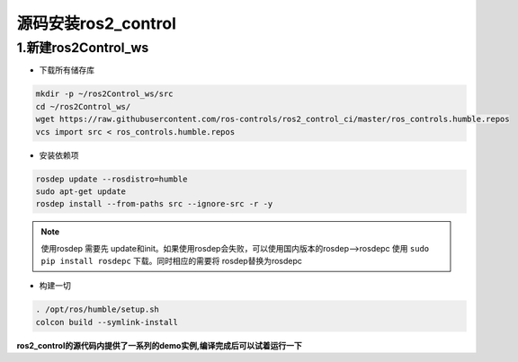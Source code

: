 源码安装ros2_control
=======================

1.新建ros2Control_ws
------------------------

* 下载所有储存库

.. code-block:: bash

   mkdir -p ~/ros2Control_ws/src
   cd ~/ros2Control_ws/
   wget https://raw.githubusercontent.com/ros-controls/ros2_control_ci/master/ros_controls.humble.repos
   vcs import src < ros_controls.humble.repos

* 安装依赖项

.. code-block:: bash

   rosdep update --rosdistro=humble
   sudo apt-get update
   rosdep install --from-paths src --ignore-src -r -y

.. note::
  
   使用rosdep 需要先 update和init。如果使用rosdep会失败，可以使用国内版本的rosdep-->rosdepc
   使用 ``sudo pip install rosdepc`` 下载。同时相应的需要将 rosdep替换为rosdepc

* 构建一切

.. code-block:: bash

   . /opt/ros/humble/setup.sh
   colcon build --symlink-install

**ros2_control的源代码内提供了一系列的demo实例,编译完成后可以试着运行一下**



.. contents:: Table of Contents
   :depth: 4
   :local: